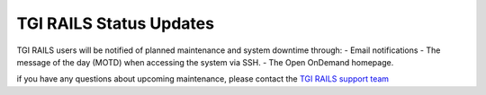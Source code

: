TGI RAILS Status Updates
-------------------------

TGI RAILS users will be notified of planned maintenance and system downtime through:
- Email notifications
- The message of the day (MOTD) when accessing the system via SSH.
- The Open OnDemand homepage.

if you have any questions about upcoming maintenance, please contact the `TGI RAILS support 
team <help>`_
